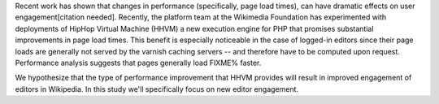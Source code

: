 Recent work has shown that changes in performance (specifically, page load times), can have dramatic effects on user engagement[citation needed]. Recently, the platform team at the Wikimedia Foundation has experimented with deployments of HipHop Virtual Machine (HHVM) a new execution engine for PHP that promises substantial improvements in page load times. This benefit is especially noticeable in the case of logged-in editors since their page loads are generally not served by the varnish caching servers -- and therefore have to be computed upon request. Performance analysis suggests that pages generally load FIXME% faster.

We hypothesize that the type of performance improvement that HHVM provides will result in improved engagement of editors in Wikipedia. In this study we'll specifically focus on new editor engagement.
